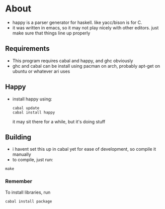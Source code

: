 * About
- happy is a parser generator for haskell. like yacc/bison is for C.
- it was written in emacs, so it may not play nicely with other editors. just make sure that things line up properly
** Requirements
- This program requires cabal and happy, and ghc obviously
- ghc and cabal can be install using pacman on arch, probably apt-get on ubuntu or whatever ari uses
** Happy
   - install happy using:
     #+BEGIN_EXAMPLE
     cabal update
     cabal install happy
     #+END_EXAMPLE
     it may sit there for a while, but it's doing stuff
** Building
   - i havent set this up in cabal yet for ease of development, so compile it manually
   - to compile, just run:
   #+BEGIN_EXAMPLE
   make
   #+END_EXAMPLE
*** Remember
    To install libraries, run
    #+BEGIN_EXAMPLE
    cabal install package
    #+END_EXAMPLE
